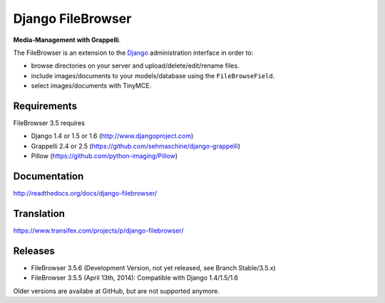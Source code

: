 Django FileBrowser
==================

**Media-Management with Grappelli**.

The FileBrowser is an extension to the `Django <http://www.djangoproject.com>`_ administration interface in order to:

* browse directories on your server and upload/delete/edit/rename files.
* include images/documents to your models/database using the ``FileBrowseField``.
* select images/documents with TinyMCE.

Requirements
------------

FileBrowser 3.5 requires

* Django 1.4 or 1.5 or 1.6 (http://www.djangoproject.com)
* Grappelli 2.4 or 2.5 (https://github.com/sehmaschine/django-grappelli)
* Pillow (https://github.com/python-imaging/Pillow)

Documentation
-------------

http://readthedocs.org/docs/django-filebrowser/

Translation
-----------

https://www.transifex.com/projects/p/django-filebrowser/

Releases
--------

* FileBrowser 3.5.6 (Development Version, not yet released, see Branch Stable/3.5.x)
* FileBrowser 3.5.5 (April 13th, 2014): Compatible with Django 1.4/1.5/1.6

Older versions are availabe at GitHub, but are not supported anymore.